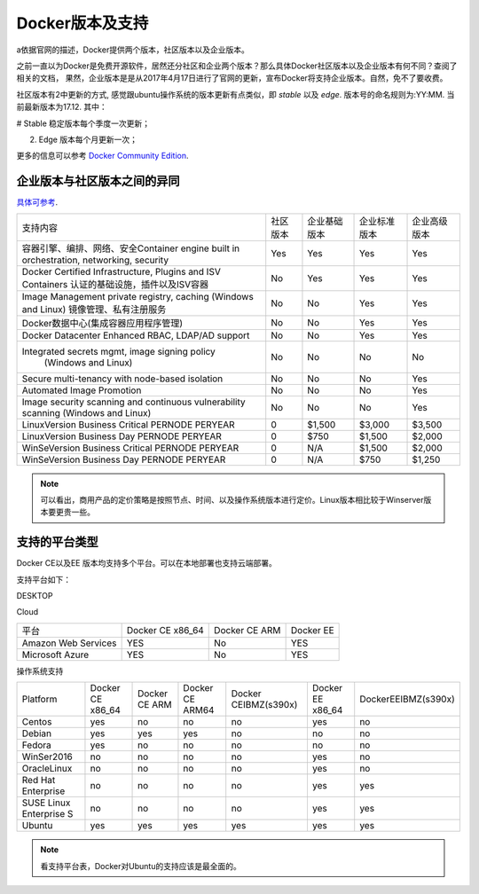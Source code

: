Docker版本及支持
~~~~~~~~~~~~~~~~~~~~~

a依据官网的描述，Docker提供两个版本，社区版本以及企业版本。

之前一直以为Docker是免费开源软件，居然还分社区和企业两个版本？那么具体Docker社区版本以及企业版本有何不同？查阅了相关的文档，
果然，企业版本是是从2017年4月17日进行了官网的更新，宣布Docker将支持企业版本。自然，免不了要收费。

社区版本有2中更新的方式, 感觉跟ubuntu操作系统的版本更新有点类似，即 `stable` 以及 `edge`. 版本号的命名规则为:YY:MM. 当前最新版本为17.12.
其中：

# Stable 稳定版本每个季度一次更新；

2. Edge 版本每个月更新一次；

更多的信息可以参考 `Docker Community Edition <https://www.docker.com/community-edition/>`_.


企业版本与社区版本之间的异同
----------------------------
`具体可参考 <https://www.docker.com/pricing>`_.


.. image::./image/docker-diff-version.png



+-----------------------------------------------+------------+-----------------------+----------------+----------------+
| 支持内容                                      | 社区版本   |        企业基础版本   |  企业标准版本  |    企业高级版本|
+-----------------------------------------------+------------+-----------------------+----------------+----------------+
| 容器引擎、编排、网络、安全Container engine    |            |                       |                |                |
| built in orchestration, networking, security  | Yes        | Yes                   | Yes            | Yes            |       
+-----------------------------------------------+------------+-----------------------+----------------+----------------+
| Docker Certified Infrastructure, Plugins and  | No         | Yes                   | Yes            | Yes            |
| ISV Containers 认证的基础设施，插件以及ISV容器|            |                       |                |                |
+-----------------------------------------------+------------+-----------------------+----------------+----------------+
| Image Management                              | No         | No                    | Yes            | Yes            |
| private registry, caching (Windows and Linux) |            |                       |                |                |
| 镜像管理、私有注册服务                        |            |                       |                |                |
+-----------------------------------------------+------------+-----------------------+----------------+----------------+
| Docker数据中心(集成容器应用程序管理)          | No         | No                    | Yes            | Yes            |
+-----------------------------------------------+------------+-----------------------+----------------+----------------+
| Docker Datacenter Enhanced RBAC,              | No         | No                    | Yes            | Yes            |
| LDAP/AD support                               |            |                       |                |                |  
+-----------------------------------------------+------------+-----------------------+----------------+----------------+
| Integrated secrets mgmt, image signing policy | No         | No                    | No             | No             |
|  (Windows and Linux)                          |            |                       |                |                |
+-----------------------------------------------+------------+-----------------------+----------------+----------------+
| Secure multi-tenancy with node-based isolation| No         | No                    | No             | Yes            | 
+-----------------------------------------------+------------+-----------------------+----------------+----------------+
| Automated Image Promotion                     | No         | No                    | No             | Yes            |
+-----------------------------------------------+------------+-----------------------+----------------+----------------+
| Image security scanning and continuous        |            |                       |                |                |
| vulnerability scanning (Windows and Linux)    | No         | No                    | No             | Yes            |
+-----------------------------------------------+------------+-----------------------+----------------+----------------+
| LinuxVersion Business Critical PERNODE PERYEAR| 0          | $1,500 	             | $3,000 	      | $3,500	       |
+-----------------------------------------------+------------+-----------------------+----------------+----------------+
| LinuxVersion Business Day PERNODE PERYEAR     | 0          | $750 	             | $1,500 	      | $2,000	       |
+-----------------------------------------------+------------+-----------------------+----------------+----------------+
| WinSeVersion Business Critical PERNODE PERYEAR| 0          | N/A 	             | $1,500 	      | $2,000	       |
+-----------------------------------------------+------------+-----------------------+----------------+----------------+
| WinSeVersion Business Day PERNODE PERYEAR     | 0          | N/A 	             | $750 	      | $1,250	       |
+-----------------------------------------------+------------+-----------------------+----------------+----------------+

.. Note::

   可以看出，商用产品的定价策略是按照节点、时间、以及操作系统版本进行定价。Linux版本相比较于Winserver版本要更贵一些。

支持的平台类型
--------------

Docker CE以及EE 版本均支持多个平台。可以在本地部署也支持云端部署。

支持平台如下：

DESKTOP

+------------------------+---------------------+-----------------------+----------------+
|  平台                  |  Docker CE x86_64   | Docker CE ARM 	       |  Docker EE     |
+------------------------+---------------------+-----------------------+----------------+
| Docker for Mac (macOS) | YES                 | No                    | No             |
+------------------------+---------------------+-----------------------+----------------+
| Docker for Win10       | YES                 | No                    | No             |
+------------------------+---------------------+-----------------------+----------------+


Cloud


+------------------------+---------------------+-----------------------+----------------+
|  平台                  |  Docker CE x86_64   | Docker CE ARM         |  Docker EE     |
+------------------------+---------------------+-----------------------+----------------+
| Amazon Web Services    | YES                 | No                    | YES            |
+------------------------+---------------------+-----------------------+----------------+
| Microsoft Azure        | YES                 | No                    | YES            |
+------------------------+---------------------+-----------------------+----------------+

操作系统支持

+------------------------+-------------------+---------------+-----------------+---------------------+----------------+-------------------+
| Platform               | Docker CE x86_64  | Docker CE ARM |  Docker CE ARM64| Docker CEIBMZ(s390x)|Docker EE x86_64|DockerEEIBMZ(s390x)|
+------------------------+-------------------+---------------+-----------------+---------------------+----------------+-------------------+
| Centos                 | yes               | no            | no              | no                  | yes            | no                |
+------------------------+-------------------+---------------+-----------------+---------------------+----------------+-------------------+
| Debian                 | yes               | yes           | yes             | no                  | no             | no                |
+------------------------+-------------------+---------------+-----------------+---------------------+----------------+-------------------+
| Fedora                 | yes               | no            | no              | no                  | no             | no                |
+------------------------+-------------------+---------------+-----------------+---------------------+----------------+-------------------+
| WinSer2016             | no                | no            | no              | no                  | yes            | no                |
+------------------------+-------------------+---------------+-----------------+---------------------+----------------+-------------------+
| OracleLinux            | no                | no            | no              | no                  | yes            | no                |
+------------------------+-------------------+---------------+-----------------+---------------------+----------------+-------------------+
| Red Hat Enterprise     | no                | no            | no              | no                  | yes            | yes               |
+------------------------+-------------------+---------------+-----------------+---------------------+----------------+-------------------+
| SUSE Linux Enterprise S| no                | no            | no              | no                  | yes            | yes               |
+------------------------+-------------------+---------------+-----------------+---------------------+----------------+-------------------+
| Ubuntu                 | yes               | yes           | yes             | yes                 | yes            | yes               |
+------------------------+-------------------+---------------+-----------------+---------------------+----------------+-------------------+


.. Note::
   
   看支持平台表，Docker对Ubuntu的支持应该是最全面的。
